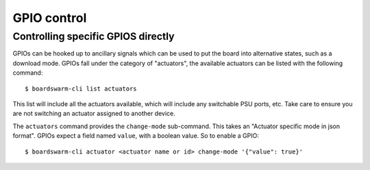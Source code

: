 ============
GPIO control
============

Controlling specific GPIOS directly
===================================

GPIOs can be hooked up to ancillary signals which can be used to put the board
into alternative states, such as a download mode. GPIOs fall under the category
of "actuators", the available actuators can be listed with the following
command::

    $ boardswarm-cli list actuators

This list will include all the actuators available, which will include any
switchable PSU ports, etc. Take care to ensure you are not switching an
actuator assigned to another device.

The ``actuators`` command provides the ``change-mode`` sub-command. This takes
an "Actuator specific mode in json format". GPIOs expect a field named
``value``, with a boolean value. So to enable a GPIO::

    $ boardswarm-cli actuator <actuator name or id> change-mode '{"value": true}'




